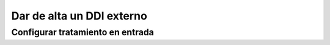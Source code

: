 ##########################
Dar de alta un DDI externo
##########################

*********************************
Configurar tratamiento en entrada
*********************************

